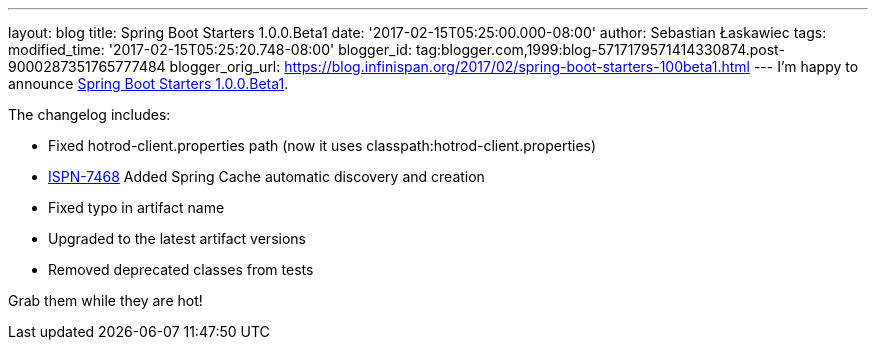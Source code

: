 ---
layout: blog
title: Spring Boot Starters 1.0.0.Beta1
date: '2017-02-15T05:25:00.000-08:00'
author: Sebastian Łaskawiec
tags: 
modified_time: '2017-02-15T05:25:20.748-08:00'
blogger_id: tag:blogger.com,1999:blog-5717179571414330874.post-9000287351765777484
blogger_orig_url: https://blog.infinispan.org/2017/02/spring-boot-starters-100beta1.html
---
I'm happy to announce
https://github.com/infinispan/infinispan-spring-boot/releases/tag/1.0.0.Beta1[Spring
Boot Starters 1.0.0.Beta1].

The changelog includes:


* Fixed hotrod-client.properties path (now it uses
classpath:hotrod-client.properties) 
* https://issues.jboss.org/browse/ISPN-7468[ISPN-7468] Added Spring
Cache automatic discovery and creation 
* Fixed typo in artifact name 
* Upgraded to the latest artifact versions 
* Removed deprecated classes from tests

Grab them while they are hot!
